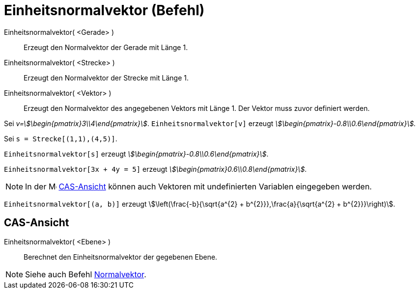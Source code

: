 = Einheitsnormalvektor (Befehl)
:page-en: commands/UnitPerpendicularVector
ifdef::env-github[:imagesdir: /de/modules/ROOT/assets/images]

Einheitsnormalvektor( <Gerade> )::
  Erzeugt den Normalvektor der Gerade mit Länge 1.
Einheitsnormalvektor( <Strecke> )::
  Erzeugt den Normalvektor der Strecke mit Länge 1.
Einheitsnormalvektor( <Vektor> )::
  Erzeugt den Normalvektor des angegebenen Vektors mit Länge 1. Der Vektor muss zuvor definiert werden.

[EXAMPLE]
====

Sei _v=stem:[\begin{pmatrix}3\\4\end{pmatrix}]_. `++Einheitsnormalvektor[v]++` erzeugt
_stem:[\begin{pmatrix}-0.8\\0.6\end{pmatrix}]._

====

[EXAMPLE]
====

Sei `++s = Strecke[(1,1),(4,5)]++`.

`++Einheitsnormalvektor[s]++` erzeugt _stem:[\begin{pmatrix}-0.8\\0.6\end{pmatrix}]_.

====

[EXAMPLE]
====

`++Einheitsnormalvektor[3x + 4y = 5]++` erzeugt _stem:[\begin{pmatrix}0.6\\0.8\end{pmatrix}]_.

====

[NOTE]
====

In der image:16px-Menu_view_cas.svg.png[Menu view cas.svg,width=16,height=16] xref:/CAS_Ansicht.adoc[CAS-Ansicht] können
auch Vektoren mit undefinierten Variablen eingegeben werden.

[EXAMPLE]
====

`++Einheitsnormalvektor[(a, b)]++` erzeugt stem:[\left(\frac{-b}{\sqrt{a^{2} + b^{2}}},\frac{a}{\sqrt{a^{2}
+ b^{2}}}\right)].

====

====

== CAS-Ansicht

Einheitsnormalvektor( <Ebene> )::
  Berechnet den Einheitsnormalvektor der gegebenen Ebene.

[NOTE]
====

Siehe auch Befehl xref:/commands/Normalvektor.adoc[Normalvektor].

====
